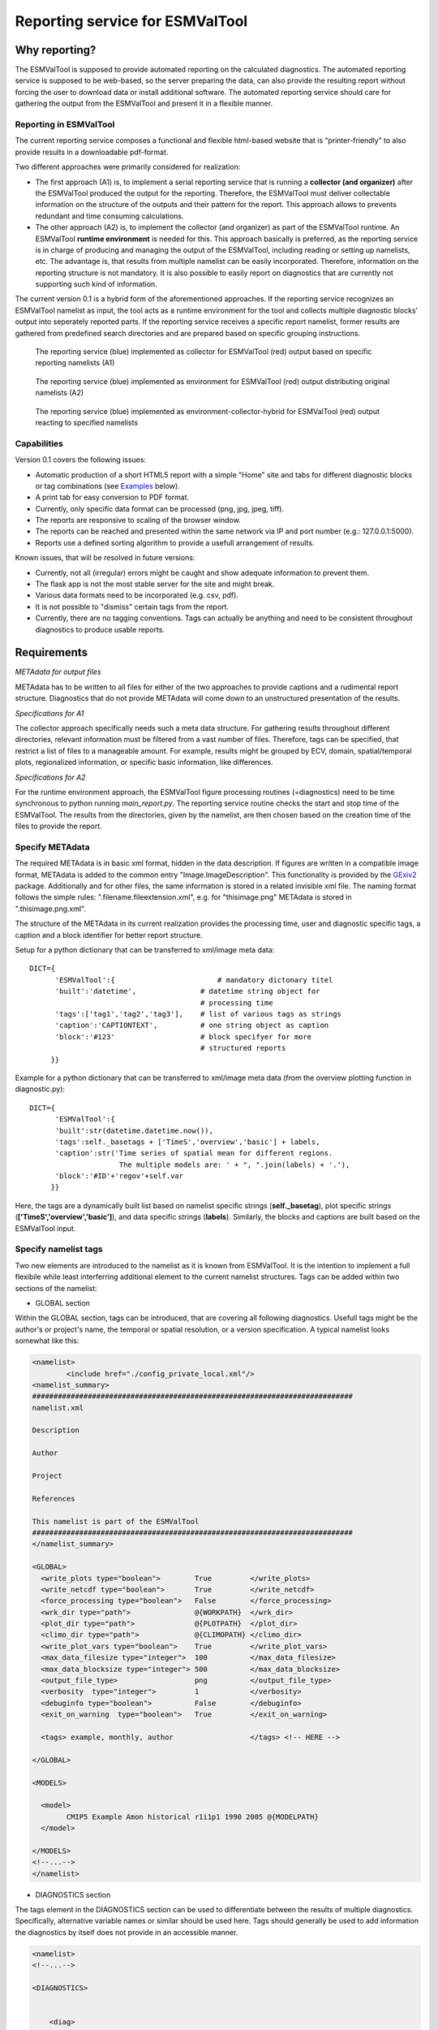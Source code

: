 Reporting service for ESMValTool
================================

Why reporting?
--------------

The ESMValTool is supposed to provide automated reporting on the calculated diagnostics. The automated reporting service is supposed to be web-based, so the server preparing the data, can also provide the resulting report without forcing the user to download data or install additional software. The automated reporting service should care for gathering the output from the ESMValTool and present it in a flexible manner.

Reporting in ESMValTool
~~~~~~~~~~~~~~~~~~~~~~~

The current reporting service composes a functional and flexible html-based website that is “printer-friendly” to also provide results in a downloadable pdf-format.

Two different approaches were primarily considered for realization:

* The first approach (A1) is, to implement a serial reporting service that is running a **collector (and organizer)** after the ESMValTool produced the output for the reporting. Therefore, the ESMValTool must deliver collectable information on the structure of the outputs and their pattern for the report. This approach allows to prevents redundant and time consuming calculations.

* The other approach (A2) is, to implement the collector (and organizer) as part of the ESMValTool runtime. An ESMValTool **runtime environment** is needed for this. This approach basically is preferred, as the reporting service is in charge of producing and managing the output of the ESMValTool, including reading or setting up namelists, etc. The advantage is, that results from multiple namelist can be easily incorporated. Therefore, information on the reporting structure is not mandatory. It is also possible to easily report on diagnostics that are currently not supporting such kind of information.

The current version 0.1 is a hybrid form of the aforementioned approaches. If the reporting service recognizes an ESMValTool namelist as input, the tool acts as a runtime environment for the tool and collects multiple diagnostic blocks' output into seperately reported parts. If the reporting service receives a specific report namelist, former results are gathered from predefined search directories and are prepared based on specific grouping instructions.

.. TODO: I don't know why neither scaling nor setting the width does not work here.

.. figure:: images/reporting_post_workflow.png
   :width: 500 px
   :alt: Reporting service as a collector

   The reporting service (blue) implemented as collector for ESMValTool (red) output based on specific reporting namelists (A1)

.. figure:: images/reporting_envi_workflow.png
   :width: 500 px
   :alt: Reporting service as an environment

   The reporting service (blue) implemented as environment for ESMValTool (red) output distributing original namelists (A2)

.. figure:: images/reporting_comb_workflow.png
   :width: 500 px
   :alt: Reporting service as a hybrid

   The reporting service (blue) implemented as environment-collector-hybrid for ESMValTool (red) output reacting to specified namelists


Capabilities
~~~~~~~~~~~~

Version 0.1 covers the following issues:

* Automatic production of a short HTML5 report with a simple "Home" site and tabs for different diagnostic blocks or tag combinations (see `Examples`_ below).
* A print tab for easy conversion to PDF format.
* Currently, only specific data format can be processed (png, jpg, jpeg, tiff). 
* The reports are responsive to scaling of the browser window.
* The reports can be reached and presented within the same network via IP and port number (e.g.: 127.0.0.1:5000). 
* Reports use a defined sorting algorithm to provide a usefull arrangement of results.

Known issues, that will be resolved in future versions:

* Currently, not all (irregular) errors might be caught and show adequate information to prevent them.
* The flask app is not the most stable server for the site and might break. 
* Various data formats need to be incorporated (e.g. csv, pdf).
* It is not possible to "dismiss" certain tags from the report.
* Currently, there are no tagging conventions. Tags can actually be anything and need to be consistent throughout diagnostics to produce usable reports.


Requirements
------------

*METAdata for output files*

METAdata has to be written to all files for either of the two approaches to provide captions and a rudimental report structure. 
Diagnostics that do not provide METAdata will come down to an unstructured presentation of the results. 

*Specifications for A1*

The collector approach specifically needs such a meta data structure. 
For gathering results throughout different directories, relevant information must be filtered from a vast number of files. 
Therefore, tags can be specified, that restrict a list of files to a manageable amount.
For example, results might be grouped by ECV, domain, spatial/temporal plots, regionalized information, or specific basic information, like differences. 

*Specifications for A2*

For the runtime environment approach, the ESMValTool figure processing routines (=diagnostics) need to be time synchronous to python running *main_report.py*.
The reporting service routine checks the start and stop time of the ESMValTool.
The results from the directories, given by the namelist, are then chosen based on the creation time of the files to provide the report.


Specify METAdata
~~~~~~~~~~~~~~~~

The required METAdata is in basic xml format, hidden in the data description.
If figures are written in a compatible image format, METAdata is added to the common entry "Image.ImageDescription". 
This functionality is provided by the `GExiv2 <https://wiki.gnome.org/Projects/gexiv2>`_  package.
Additionally and for other files, the same information is stored in a related invisible xml file.
The naming format follows the simple rules: ".filename.fileextension.xml", e.g. for "thisimage.png" METAdata is stored in ".thisimage.png.xml".

The structure of the METAdata in its current realization provides the processing time, user and diagnostic specific tags, a caption and a block identifier for better report structure.

Setup for a python dictionary that can be transferred to xml/image meta data::

	DICT={
	      'ESMValTool':{                        # mandatory dictonary titel
    	      'built':'datetime',               # datetime string object for
                                                # processing time
    	      'tags':['tag1','tag2','tag3'],    # list of various tags as strings
    	      'caption':'CAPTIONTEXT',          # one string object as caption
    	      'block':'#123'                    # block specifyer for more
                                                # structured reports
             }}

Example for a python dictionary that can be transferred to xml/image meta data (from the overview plotting function in diagnostic.py):: 

	DICT={
	      'ESMValTool':{
              'built':str(datetime.datetime.now()),
              'tags':self._basetags + ['TimeS','overview','basic'] + labels,
              'caption':str('Time series of spatial mean for different regions. 
			     The multiple models are: ' + ", ".join(labels) + '.'),
              'block':'#ID'+'regov'+self.var
             }}

Here, the tags are a dynamically built list based on namelist specific strings (**self._basetag**), plot specific strings (**['TimeS','overview','basic']**), and data specific strings (**labels**).
Similarly, the blocks and captions are built based on the ESMValTool input.


Specify namelist tags
~~~~~~~~~~~~~~~~~~~~~

Two new elements are introduced to the namelist as it is known from ESMValTool. 
It is the intention to implement a full flexibile while least interferring additional element to the current namelist structures.
Tags can be added within two sections of the namelist:

* GLOBAL section

Within the GLOBAL section, tags can be introduced, that are covering all following diagnostics. 
Usefull tags might be the author's or project's name, the temporal or spatial resolution, or a version specification.
A typical namelist looks somewhat like this:

.. code-block:: xml

	<namelist>
		<include href="./config_private_local.xml"/>
	<namelist_summary>
	###########################################################################
	namelist.xml

	Description

	Author

	Project

	References

	This namelist is part of the ESMValTool
	###########################################################################
	</namelist_summary>

	<GLOBAL>
	  <write_plots type="boolean">        True	   </write_plots>
	  <write_netcdf type="boolean">       True         </write_netcdf>
	  <force_processing type="boolean">   False        </force_processing>
	  <wrk_dir type="path">               @{WORKPATH}  </wrk_dir>
	  <plot_dir type="path">              @{PLOTPATH}  </plot_dir>
	  <climo_dir type="path">             @{CLIMOPATH} </climo_dir>
	  <write_plot_vars type="boolean">    True         </write_plot_vars>
	  <max_data_filesize type="integer">  100          </max_data_filesize>
	  <max_data_blocksize type="integer"> 500          </max_data_blocksize>
	  <output_file_type>                  png          </output_file_type>
	  <verbosity  type="integer">         1            </verbosity>
	  <debuginfo type="boolean">          False        </debuginfo>
	  <exit_on_warning  type="boolean">   True         </exit_on_warning>
	  
	  <tags> example, monthly, author 		   </tags> <!-- HERE -->
  
	</GLOBAL>

	<MODELS>

	  <model> 
		CMIP5 Example Amon historical r1i1p1 1990 2005 @{MODELPATH}
	  </model>
	
	</MODELS>
	<!--...-->
	</namelist>


* DIAGNOSTICS section

The tags element in the DIAGNOSTICS section can be used to differentiate between the results of multiple diagnostics.
Specifically, alternative variable names or similar should be used here.
Tags should generally be used to add information the diagnostics by itself does not provide in an accessible manner.

.. code-block:: xml

	<namelist>
	<!--...-->

	<DIAGNOSTICS>


	    <diag>
	        <description>  			 
			Doing some analysis.          </description>
        	<variable_def_dir>
			./variable_defs/      	      </variable_def_dir>
        	<variable>     			 
			var                 	      </variable>
        	<field_type>
			T2Ms                          </field_type>
        	<diag_script cfg="./nml/cfg.py"> 
			this_diagnostic.py            </diag_script>
        	<launcher_arguments>             
			[('execute_as_shell', False)] </launcher_arguments>
        
        	<tags> alternative_variable_name, surface  </tags> <!-- HERE -->

        	<model> 
			OBS dataset sat Example 1990 2005 @{OBSPATH} 
		</model>
    	     </diag>

	</DIAGNOSTICS>

	</namelist>


Beyond these user introduced tags, the ESMValTool will ad the namelist's name (without path) to the global tag list and autogenerated names (e.g. Auto_Diag_001) to the diagnostics tag list.
Running the reporting service with above namelist will provide a one tab report for the defined diagnostic, called AUTO_DIAG_001. 
Additionally the ESMValTool output will be shown on the HOME tab.


Specify report namelist 
~~~~~~~~~~~~~~~~~~~~~~~

Additionally, a new kind of namelist is introduced solely for reporting purpose.
The main purpose of this namelist is, to provide tag (combinations) that define the resulting structure of the report and directories that can be searched for tagged output.
Subdirectories have to be specified seperately.

.. code-block:: xml

	<namelist>
		<include href="./config_private_local.xml"/>
	<namelist_summary>
	###########################################################################
	report_namelist.xml

	Description

	Author

	Project

	References

	This namelist is part of the reporting service for the ESMValTool 
	###########################################################################
	</namelist_summary>

	<TAGS>
		<set> variable1 </set>
		<set> variable2 </set>
		<set> TimeS 	</set> 	<!-- e.g., for time series plots-->
		<set> reg 	</set> 	<!-- e.g., for regionalized plots-->
		<set> land, reg	</set>	<!-- output with the combination-->
					<!-- of both "land" and "reg" tags -->
	</TAGS>

	<FOLDERS>
    		<place> @{PLOTPATH} 		</place>
    		<place> @{PLOTPATH}/old_plots/ 	</place>
	</FOLDERS>

	</namelist>


Making use of the METAdata package 
~~~~~~~~~~~~~~~~~~~~~~~~~~~~~~~~~~

For providing meta data within the ESMValTool diagnostics, a METAdata package (*./diag_scripts/lib/python/METAdata.py*) is integrated within the ESMValTool. 
Both ESMValTool and reporting service make use of this package.
There is a simple example within the package to show its functionality.

A common call for the METAdata package in python diagnostics looks as follows::

	import matplotlib.pyplot as plt
	import METAdata as MD
	import datetime

	basetags=['example']

	x=[1,2,3,4]
	y=[1,2,3,4]

	plt.figure(1)
	plt.plot(x,y)

	fig_name="name.png"	

	plt.savefig(fig_name)

	Dict={'ESMValTool':{
		    'built':str(datetime.datetime.now()),
		    'tags':basetags + ['linear','basic'] + 
			['x:'+'-'.join(x),'y:'+'-'.join(y)],
		    'caption':str('This is a simple example for x: '
			+ str(x) + ' and y: ' + str(y) + '.'),
		    'block':'#ID'+'ExLin'
		}}
		
	MD=METAdata("both",fig_name,Dict)	# "meta" and "xml" are options
						# for specific meta data 
						# (e.g. "xml" with csv files)
	MD.write()


First, a plotting function is called, then the figure is saved to a specific file ("name.png"). 
Afterwards a dictionary object is constructed that is describing the plot and, e.g., the input data.
The last step is, to initialize a METAdata object, connected to the saved file ("name.png") and the describing dictionary, which is finally attatched to this file.

To simplify calling the METAdata package in python diagnostics of the ESMValTool, a short wrapper was built. 
This one-liner (*ESMValMD()*) needs to be called with meta data format, filename, tags, caption, and ID, reformats the input, and writes automatically::

	ESMValMD("both",
		 fig_name,
		 basetags + ['linear','basic'] + 
		 ['x:'+'-'.join(x),'y:'+'-'.join(y)],
		 str('This is a simple example for x: '
			 + str(x) + ' and y: ' + str(y) + '.')
		 '#ID'+'ExLin')

As ncl lacks the possibility to write meta data to an image file, additionally, a wrapper for this functionality is provided for ncl.
Currently, two versions are available.
The ncl diagnostic either writes the information needed within the *ESMValMD()* function into an ascii-text-file, that can be called by the *running_MD_for_ncl_with_file.py* wrapper through command line, or the information is provided to the *running_MD_for_ncl_from_command.py* wrapper by parser options.

Here are examples, similar to the ones above, for an ncl script (based on the same variable names).::

    undef("makestr")
    function makestr(filename:string, type:string,\
            tags[*]:string, caption:string, id:numeric)
    begin
        n = dimsizes(tags)
        str = new(5, string)
        str(0) = filename
        str(1) = type
        str(2) = ""
        do i = 0, n-2
        str(2) = str(2) + tags(i) + ","
        end do
        str(2) = str(2) + tags(n-1)
        str(3) = caption
        str(4) = sprinti("%d", id)

        return str
    end

    begin
        xstring = "x:"
        do i = 0, dimsizes(x)-2
        xstring = xstring + tostring(x(i)) + "-"
        end do
        xstring = xstring + tostring(x(dimsizes(x)-1))

        ystring = "y:"
        do i = 0, dimsizes(y)-2
        ystring = ystring + tostring(y(i)) + "-"
        end do
        ystring = ystring + tostring(y(dimsizes(y)-1))

        filename = fig_name
        type = "both"
        tags = array_append_record(\
               basetags,\
               (/"linear","basic",xstring,ystring/),\
               0)	
        caption = "This is a simple example for x: "
              + tostring(x) + " and y: " + tostring(y) + "."
        id = "#ID"+"ExLin"

        ; write from ascii

        mdstr = makestr(filename, type, tags, caption, id)
        ascii_file = filename + "_list.txt"
        asciiwrite(ascii_file, mdstr)
        delete(mdstr)

        system("python running_MD_for_ncl_with_file.py " + ascii_file)

        ; or from command

        tagstring = ""
        do i = 0, dimsizes(tags)-2
        tagstring = tagstring + tags(i) + ","
        end do
        tagstring = tagstring + tags(dimsizes(tags)-1)

        system("python running_MD_for_ncl_from_command.py " + \
               filename + \
               " --dtype=" + type + " --tags=" + tagstring +  \
               " --cap=" + caption + " --block=" + id)
    end


The ascii-text-file organizer *makestr()* is accessible via the ESMValTool ncl libraries.

A list of currently used tags and further suggestions is shown in the :ref:`Lotags`.
 


Examples
--------

For the examples, we use simplified ts/sst (sea surface temperature) data from CMIP5 and ESACCI, once regridded to 12x6 pixels and once additionally altered (12x6A).


The collector reporting service (A1)
~~~~~~~~~~~~~~~~~~~~~~~~~~~~~~~~~~~~

The reporting namelist looks as follows:

.. code-block:: xml

	<namelist>
	<include href="./config_private_local.xml"/>
	<namelist_summary>
	###########################################################################
	report_test.xml

	Description
	
	Author
	Benjamin Mueller (LMU, Germany - b.mueller@iggf.geo.uni-muenchen.de)

	Project
	CRESCENDO

	References

	This namelist is part of the reporting service for the ESMValTool 
	###########################################################################
	</namelist_summary>

	<TAGS>
		<set> sst </set>
		<set> gmt </set>
		<set> TimeS </set>
		<set> reg </set>
	</TAGS>

	<FOLDERS>
    		<place> @{PLOTPATH} </place>
	</FOLDERS>

	</namelist>
	
Therefore, the resulting report will consist of 5 tabs: HOME, SST, GMT, TIMES, and REG.
The results are gathered from PLOTPATH that is defined in the included config_private_local.xml.
The HOME tab is showing the ESMValTool logo, as there are no logs from the ESMValTool.

.. figure:: images/reporting_post_home.png
   :width: 500 px
   :alt: Reporting service as an environment, HOME tab

   The HOME tab showing the ESMValTool logo (center) and the namelist's name (right)

The GMT tab shows results that were produced by the namelist below (see `The runtime environment reporting service (A2)`_).

.. figure:: images/reporting_post_GMT.png
   :width: 500 px
   :alt: Reporting service as an environment, GMT tab

   The GMT tab showing the ESMValTool results output (center) with the gmt tag (global mean time series); the rightmost column is empty within this version


The runtime environment reporting service (A2)
~~~~~~~~~~~~~~~~~~~~~~~~~~~~~~~~~~~~~~~~~~~~~~

The GLOBAL and DIAGNOSTICS elements from the namelist look as follows: 

.. code-block:: xml

    <namelist>
    <!--...-->

    <GLOBAL>

        <write_plots type="boolean">        
                        True                </write_plots>
        <write_netcdf type="boolean">       
                        True                </write_netcdf>
        <force_processing type="boolean">   
                        False               </force_processing>
        <wrk_dir type="path">               
                        @{WORKPATH}         </wrk_dir>
        <plot_dir type="path">              
                        @{PLOTPATH}/TEST/   </plot_dir>
        <climo_dir type="path">             
                        @{CLIMOPATH}        </climo_dir>
        <write_plot_vars type="boolean">    
                        True                </write_plot_vars>
        <max_data_filesize type="integer">  
                        100                 </max_data_filesize>
        <max_data_blocksize type="integer"> 
                        500                 </max_data_blocksize>
        <output_file_type>                  
                        png                 </output_file_type>
        <verbosity  type="integer">         
                        1                   </verbosity>
        <debuginfo type="boolean">          
                        False               </debuginfo>
        <exit_on_warning  type="boolean">   
                        True                </exit_on_warning>
  
        <tags> 		example, monthly, ESACCI  	</tags>
  
    </GLOBAL>

    <MODELS>

    <model> 
        CMIP5 12x6 MIP_VAR_DEF historical r1i1p1 1991 2005 @{MODELPATH} 
    </model>
  	<model> 
        CMIP5 12x6II MIP_VAR_DEF historical r1i1p1 1991 2005 @{MODELPATH} 
    </model>
	
    </MODELS>

    <DIAGNOSTICS>

    		<diag>
        		<description>  						
				Doing ESACCI sea surface temperature analysis. 		
			</description>
			
        		<variable_def_dir>     					
				./variable_defs/      					
			</variable_def_dir>
        		
			<variable ref_model="ESACCI-SST" MIP="Amon">    	
				ts                                        		
			</variable>
        		
			<field_type>                      			
				T2Ms                                      		
			</field_type>
        		
			<diag_script cfg="./nml/cfg_ESACCI/cfg_sst_ESACCI.py">  
				sst_ESACCI.py                    			
			</diag_script>
        		
			<launcher_arguments>               			
				[('execute_as_shell', False)]             		
			</launcher_arguments>
        
        		<tags> 							
				sst, ocean 						
			</tags>
        
        		<model> 	
				OBS ESACCI-SST sat 12x6 1992 2005 @{OBSPATH}  					
			</model>
   		 </diag>

	</DIAGNOSTICS>

	</namelist>

This will produce a HOME tab with the ESMValTool output and the namelist's name, and an AUTO_DIAG_001 tab, showing the results from the sea surface temperature analsysis together with the config declarations.

.. figure:: images/reporting_envi_home.png
   :width: 500 px
   :alt: Reporting service as a collector, Home tab

   The HOME tab showing the ESMValTool terminal output (center) and the namelist's name (right)


.. figure:: images/reporting_envi_Auto_Diag.png
   :width: 500 px
   :alt: Reporting service as a collector, Diag tab

   The diagnostic result tab (AUTO_DIAG_001) showing the ESMValTool results output (center) and the config file (right)



